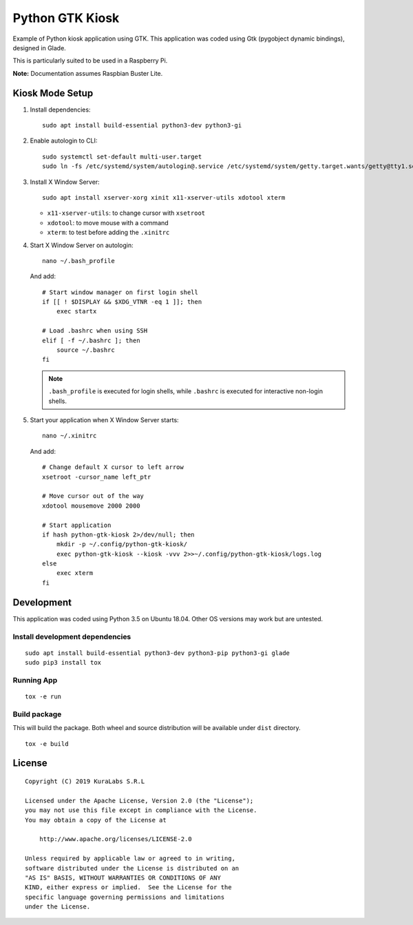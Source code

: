 ================
Python GTK Kiosk
================

Example of Python kiosk application using GTK. This application was coded using
Gtk (pygobject dynamic bindings), designed in Glade.

.. image:: doc/python-gtk-kiosk.png


This is particularly suited to be used in a Raspberry Pi.

**Note:** Documentation assumes Raspbian Buster Lite.


Kiosk Mode Setup
================

#. Install dependencies:

   ::

       sudo apt install build-essential python3-dev python3-gi

#. Enable autologin to CLI:

   ::

       sudo systemctl set-default multi-user.target
       sudo ln -fs /etc/systemd/system/autologin@.service /etc/systemd/system/getty.target.wants/getty@tty1.service

#. Install X Window Server:

   ::

       sudo apt install xserver-xorg xinit x11-xserver-utils xdotool xterm

   - ``x11-xserver-utils``: to change cursor with ``xsetroot``
   - ``xdotool``: to move mouse with a command
   - ``xterm``: to test before adding the ``.xinitrc``

#. Start X Window Server on autologin:

   ::

       nano ~/.bash_profile

   And add:

   ::

       # Start window manager on first login shell
       if [[ ! $DISPLAY && $XDG_VTNR -eq 1 ]]; then
           exec startx

       # Load .bashrc when using SSH
       elif [ -f ~/.bashrc ]; then
           source ~/.bashrc
       fi

   .. note::

      ``.bash_profile`` is executed for login shells, while ``.bashrc`` is
      executed for interactive non-login shells.

#. Start your application when X Window Server starts:

   ::

       nano ~/.xinitrc

   And add:

   ::

       # Change default X cursor to left arrow
       xsetroot -cursor_name left_ptr

       # Move cursor out of the way
       xdotool mousemove 2000 2000

       # Start application
       if hash python-gtk-kiosk 2>/dev/null; then
           mkdir -p ~/.config/python-gtk-kiosk/
           exec python-gtk-kiosk --kiosk -vvv 2>>~/.config/python-gtk-kiosk/logs.log
       else
           exec xterm
       fi


Development
===========

This application was coded using Python 3.5 on Ubuntu 18.04. Other OS versions
may work but are untested.

Install development dependencies
--------------------------------

::

    sudo apt install build-essential python3-dev python3-pip python3-gi glade
    sudo pip3 install tox


Running App
-----------

::

    tox -e run


Build package
-------------

This will build the package. Both wheel and source distribution will be
available under ``dist`` directory.

::

    tox -e build


License
=======

::

   Copyright (C) 2019 KuraLabs S.R.L

   Licensed under the Apache License, Version 2.0 (the "License");
   you may not use this file except in compliance with the License.
   You may obtain a copy of the License at

       http://www.apache.org/licenses/LICENSE-2.0

   Unless required by applicable law or agreed to in writing,
   software distributed under the License is distributed on an
   "AS IS" BASIS, WITHOUT WARRANTIES OR CONDITIONS OF ANY
   KIND, either express or implied.  See the License for the
   specific language governing permissions and limitations
   under the License.